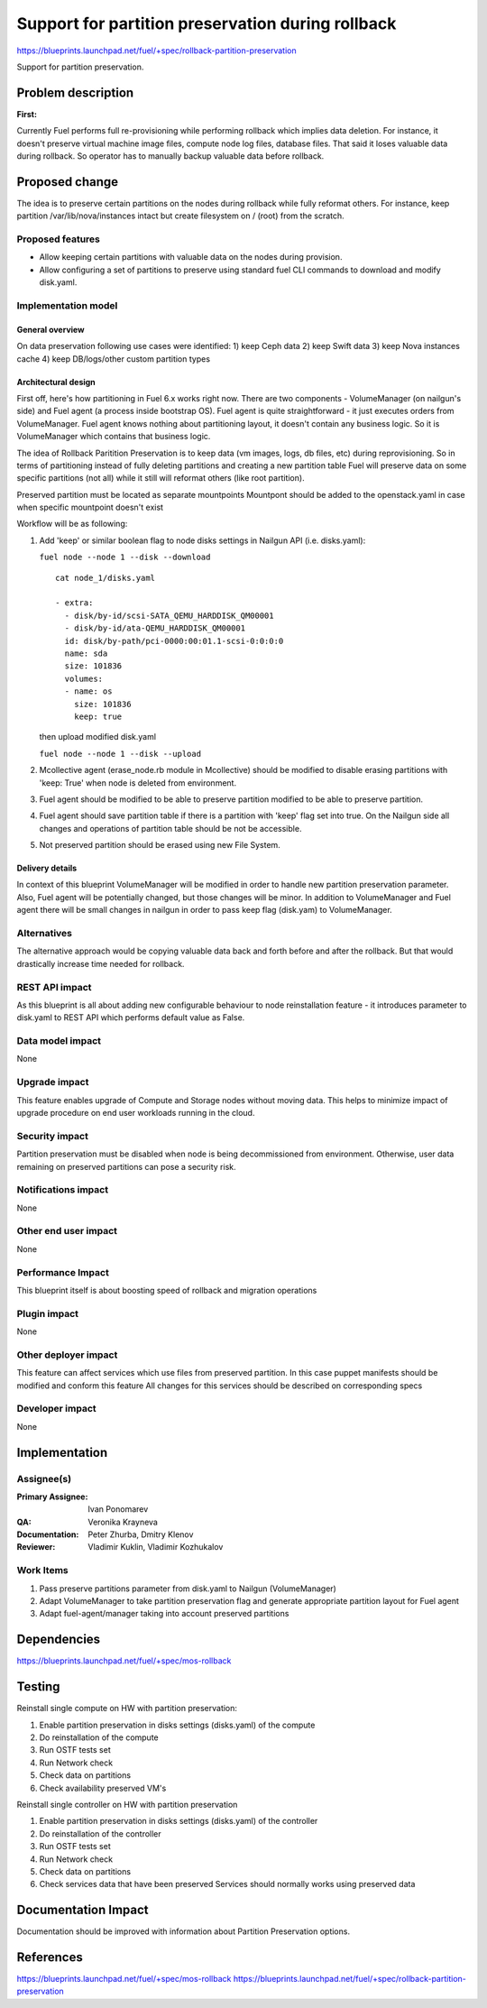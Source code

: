 ==================================================
Support for partition preservation during rollback
==================================================

https://blueprints.launchpad.net/fuel/+spec/rollback-partition-preservation

Support for partition preservation.

Problem description
===================

:First:

Currently Fuel performs full re-provisioning while performing rollback which
implies data deletion. For instance, it doesn't preserve virtual machine
image files, compute node log files, database files. That said it loses
valuable data during rollback.
So operator has to manually backup valuable data before rollback.

Proposed change
===============

The idea is to preserve certain partitions on the nodes during rollback while
fully reformat others. For instance, keep partition /var/lib/nova/instances
intact but create filesystem on / (root) from the scratch.

Proposed features
-----------------

* Allow keeping certain partitions with valuable data on the nodes during
  provision.

* Allow configuring a set of partitions to preserve using standard
  fuel CLI commands to download and modify disk.yaml.

Implementation model
--------------------

General overview
++++++++++++++++

On data preservation following use cases were identified:
1) keep Ceph data
2) keep Swift data
3) keep Nova instances cache
4) keep DB/logs/other custom partition types

Architectural design
++++++++++++++++++++

First off, here's how partitioning in Fuel 6.x works right now. There are two
components - VolumeManager (on nailgun's side) and Fuel agent (a process
inside bootstrap OS). Fuel agent is quite straightforward - it just executes
orders from VolumeManager. Fuel agent knows nothing about partitioning layout,
it doesn't contain any business logic. So it is VolumeManager which contains
that business logic.

The idea of Rollback Paritition Preservation is to keep data (vm images, logs,
db files, etc) during reprovisioning. So in terms of partitioning instead of
fully deleting partitions and creating a new partition table Fuel will
preserve data on some specific partitions (not all) while it still will
reformat others (like root partition).

Preserved partition must be located as separate mountpoints
Mountpont should be added to the openstack.yaml
in case when specific mountpoint doesn't exist

Workflow will be as following:

1) Add 'keep' or similar boolean flag to node disks settings
   in Nailgun API (i.e. disks.yaml):

   ``fuel node --node 1 --disk --download``
   ::

     cat node_1/disks.yaml

     - extra:
       - disk/by-id/scsi-SATA_QEMU_HARDDISK_QM00001
       - disk/by-id/ata-QEMU_HARDDISK_QM00001
       id: disk/by-path/pci-0000:00:01.1-scsi-0:0:0:0
       name: sda
       size: 101836
       volumes:
       - name: os
         size: 101836
         keep: true

   then upload modified disk.yaml

   ``fuel node --node 1 --disk --upload``
2) Mcollective agent (erase_node.rb module in Mcollective) should
   be modified to disable erasing partitions with 'keep: True'
   when node is deleted from environment.
3) Fuel agent should be  modified to be able to preserve partition
   modified to be able to preserve partition.
4) Fuel agent should save partition table if there is a partition
   with 'keep' flag set into true. On the Nailgun side all changes
   and operations of partition table should be not be accessible.
5) Not preserved partition should be erased using new File System.

Delivery details
++++++++++++++++

In context of this blueprint VolumeManager will be modified in order
to handle new partition preservation parameter. Also, Fuel agent will
be potentially changed, but those changes will be minor. In addition to
VolumeManager and Fuel agent there will be small changes in nailgun in order
to pass keep flag (disk.yam) to VolumeManager.

Alternatives
------------

The alternative approach would be copying valuable data back and
forth before and after the rollback.
But that would drastically increase time needed for rollback.

REST API impact
---------------

As this blueprint is all about adding new configurable behaviour to
node reinstallation feature - it introduces parameter to disk.yaml
to REST API which performs default value as False.

Data model impact
-----------------

None

Upgrade impact
--------------

This feature enables upgrade of Compute and Storage nodes without
moving data. This helps to minimize impact of upgrade procedure on
end user workloads running in the cloud.

Security impact
---------------

Partition preservation must be disabled when node is being
decommissioned from environment. Otherwise, user data remaining on
preserved partitions can pose a security risk.

Notifications impact
--------------------

None

Other end user impact
---------------------

None

Performance Impact
------------------

This blueprint itself is about boosting speed of rollback
and migration operations

Plugin impact
-------------

None

Other deployer impact
---------------------

This feature can affect services which use files from preserved
partition. In this case puppet manifests should be modified
and conform this feature
All changes for this services should be described on
corresponding specs


Developer impact
----------------

None

Implementation
==============

Assignee(s)
-----------

:Primary Assignee: Ivan Ponomarev

:QA: Veronika Krayneva

:Documentation: Peter Zhurba, Dmitry Klenov

:Reviewer: Vladimir Kuklin, Vladimir Kozhukalov

Work Items
----------

1. Pass preserve partitions parameter from disk.yaml to Nailgun
   (VolumeManager)

2. Adapt VolumeManager to take partition preservation flag and
   generate appropriate partition layout for Fuel agent

3. Adapt fuel-agent/manager taking into account preserved partitions


Dependencies
============

https://blueprints.launchpad.net/fuel/+spec/mos-rollback

Testing
=======


Reinstall single compute on HW with partition preservation:

1) Enable partition preservation in disks settings (disks.yaml) of the compute
2) Do reinstallation of the compute
3) Run OSTF tests set
4) Run Network check
5) Check data on partitions
6) Check availability preserved VM's

Reinstall single controller on HW with partition preservation

1) Enable partition preservation in disks settings (disks.yaml) of the controller
2) Do reinstallation of the controller
3) Run OSTF tests set
4) Run Network check
5) Check data on partitions
6) Check services data that have been preserved
   Services should normally works using preserved data


Documentation Impact
====================

Documentation should be improved with
information about Partition Preservation options.

References
==========

https://blueprints.launchpad.net/fuel/+spec/mos-rollback
https://blueprints.launchpad.net/fuel/+spec/rollback-partition-preservation
